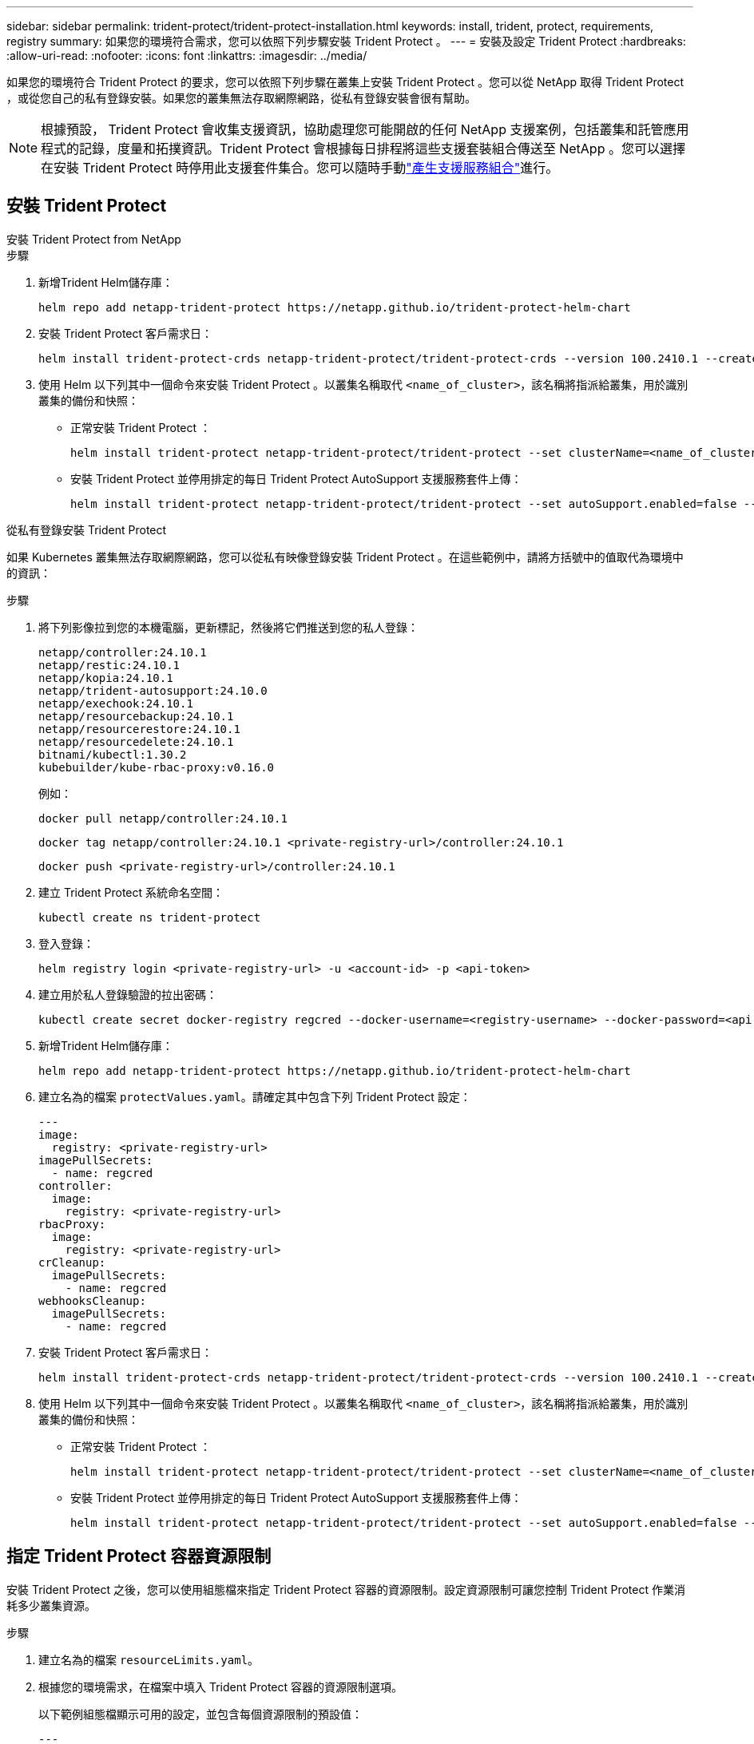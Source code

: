 ---
sidebar: sidebar 
permalink: trident-protect/trident-protect-installation.html 
keywords: install, trident, protect, requirements, registry 
summary: 如果您的環境符合需求，您可以依照下列步驟安裝 Trident Protect 。 
---
= 安裝及設定 Trident Protect
:hardbreaks:
:allow-uri-read: 
:nofooter: 
:icons: font
:linkattrs: 
:imagesdir: ../media/


[role="lead"]
如果您的環境符合 Trident Protect 的要求，您可以依照下列步驟在叢集上安裝 Trident Protect 。您可以從 NetApp 取得 Trident Protect ，或從您自己的私有登錄安裝。如果您的叢集無法存取網際網路，從私有登錄安裝會很有幫助。


NOTE: 根據預設， Trident Protect 會收集支援資訊，協助處理您可能開啟的任何 NetApp 支援案例，包括叢集和託管應用程式的記錄，度量和拓撲資訊。Trident Protect 會根據每日排程將這些支援套裝組合傳送至 NetApp 。您可以選擇在安裝 Trident Protect 時停用此支援套件集合。您可以隨時手動link:trident-protect-generate-support-bundle.html["產生支援服務組合"]進行。



== 安裝 Trident Protect

[role="tabbed-block"]
====
.安裝 Trident Protect from NetApp
--
.步驟
. 新增Trident Helm儲存庫：
+
[source, console]
----
helm repo add netapp-trident-protect https://netapp.github.io/trident-protect-helm-chart
----
. 安裝 Trident Protect 客戶需求日：
+
[source, console]
----
helm install trident-protect-crds netapp-trident-protect/trident-protect-crds --version 100.2410.1 --create-namespace --namespace trident-protect
----
. 使用 Helm 以下列其中一個命令來安裝 Trident Protect 。以叢集名稱取代 `<name_of_cluster>`，該名稱將指派給叢集，用於識別叢集的備份和快照：
+
** 正常安裝 Trident Protect ：
+
[source, console]
----
helm install trident-protect netapp-trident-protect/trident-protect --set clusterName=<name_of_cluster> --version 100.2410.1 --create-namespace --namespace trident-protect
----
** 安裝 Trident Protect 並停用排定的每日 Trident Protect AutoSupport 支援服務套件上傳：
+
[source, console]
----
helm install trident-protect netapp-trident-protect/trident-protect --set autoSupport.enabled=false --set clusterName=<name_of_cluster> --version 100.2410.1 --create-namespace --namespace trident-protect
----




--
.從私有登錄安裝 Trident Protect
--
如果 Kubernetes 叢集無法存取網際網路，您可以從私有映像登錄安裝 Trident Protect 。在這些範例中，請將方括號中的值取代為環境中的資訊：

.步驟
. 將下列影像拉到您的本機電腦，更新標記，然後將它們推送到您的私人登錄：
+
[source, console]
----
netapp/controller:24.10.1
netapp/restic:24.10.1
netapp/kopia:24.10.1
netapp/trident-autosupport:24.10.0
netapp/exechook:24.10.1
netapp/resourcebackup:24.10.1
netapp/resourcerestore:24.10.1
netapp/resourcedelete:24.10.1
bitnami/kubectl:1.30.2
kubebuilder/kube-rbac-proxy:v0.16.0
----
+
例如：

+
[source, console]
----
docker pull netapp/controller:24.10.1
----
+
[source, console]
----
docker tag netapp/controller:24.10.1 <private-registry-url>/controller:24.10.1
----
+
[source, console]
----
docker push <private-registry-url>/controller:24.10.1
----
. 建立 Trident Protect 系統命名空間：
+
[source, console]
----
kubectl create ns trident-protect
----
. 登入登錄：
+
[source, console]
----
helm registry login <private-registry-url> -u <account-id> -p <api-token>
----
. 建立用於私人登錄驗證的拉出密碼：
+
[source, console]
----
kubectl create secret docker-registry regcred --docker-username=<registry-username> --docker-password=<api-token> -n trident-protect --docker-server=<private-registry-url>
----
. 新增Trident Helm儲存庫：
+
[source, console]
----
helm repo add netapp-trident-protect https://netapp.github.io/trident-protect-helm-chart
----
. 建立名為的檔案 `protectValues.yaml`。請確定其中包含下列 Trident Protect 設定：
+
[source, yaml]
----
---
image:
  registry: <private-registry-url>
imagePullSecrets:
  - name: regcred
controller:
  image:
    registry: <private-registry-url>
rbacProxy:
  image:
    registry: <private-registry-url>
crCleanup:
  imagePullSecrets:
    - name: regcred
webhooksCleanup:
  imagePullSecrets:
    - name: regcred
----
. 安裝 Trident Protect 客戶需求日：
+
[source, console]
----
helm install trident-protect-crds netapp-trident-protect/trident-protect-crds --version 100.2410.1 --create-namespace --namespace trident-protect
----
. 使用 Helm 以下列其中一個命令來安裝 Trident Protect 。以叢集名稱取代 `<name_of_cluster>`，該名稱將指派給叢集，用於識別叢集的備份和快照：
+
** 正常安裝 Trident Protect ：
+
[source, console]
----
helm install trident-protect netapp-trident-protect/trident-protect --set clusterName=<name_of_cluster> --version 100.2410.1 --create-namespace --namespace trident-protect -f protectValues.yaml
----
** 安裝 Trident Protect 並停用排定的每日 Trident Protect AutoSupport 支援服務套件上傳：
+
[source, console]
----
helm install trident-protect netapp-trident-protect/trident-protect --set autoSupport.enabled=false --set clusterName=<name_of_cluster> --version 100.2410.1 --create-namespace --namespace trident-protect -f protectValues.yaml
----




--
====


== 指定 Trident Protect 容器資源限制

安裝 Trident Protect 之後，您可以使用組態檔來指定 Trident Protect 容器的資源限制。設定資源限制可讓您控制 Trident Protect 作業消耗多少叢集資源。

.步驟
. 建立名為的檔案 `resourceLimits.yaml`。
. 根據您的環境需求，在檔案中填入 Trident Protect 容器的資源限制選項。
+
以下範例組態檔顯示可用的設定，並包含每個資源限制的預設值：

+
[source, yaml]
----
---
jobResources:
  defaults:
    limits:
      cpu: 8000m
      memory: 10000Mi
      ephemeralStorage: ""
    requests:
      cpu: 100m
      memory: 100Mi
      ephemeralStorage: ""
  resticVolumeBackup:
    limits:
      cpu: ""
      memory: ""
      ephemeralStorage: ""
    requests:
      cpu: ""
      memory: ""
      ephemeralStorage: ""
  resticVolumeRestore:
    limits:
      cpu: ""
      memory: ""
      ephemeralStorage: ""
    requests:
      cpu: ""
      memory: ""
      ephemeralStorage: ""
  kopiaVolumeBackup:
    limits:
      cpu: ""
      memory: ""
      ephemeralStorage: ""
    requests:
      cpu: ""
      memory: ""
      ephemeralStorage: ""
  kopiaVolumeRestore:
    limits:
      cpu: ""
      memory: ""
      ephemeralStorage: ""
    requests:
      cpu: ""
      memory: ""
      ephemeralStorage: ""
----
. 套用檔案中的值 `resourceLimits.yaml`：
+
[source, console]
----
helm upgrade trident-protect -n trident-protect -f <resourceLimits.yaml> --reuse-values
----

